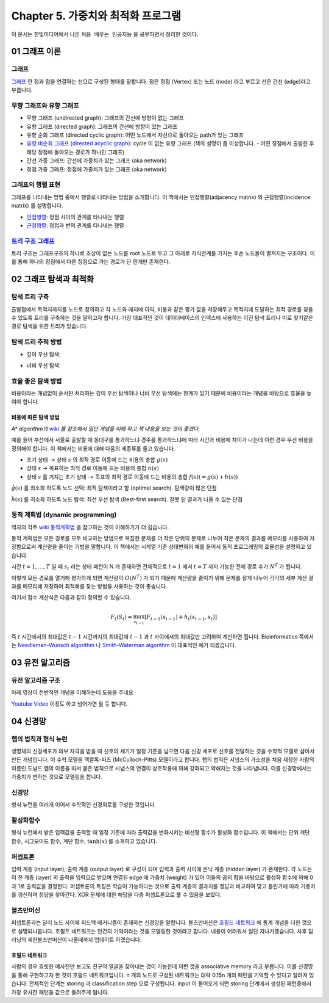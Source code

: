 .. _Chapter5:

************************************
Chapter 5. 가중치와 최적화 프로그램
************************************

이 문서는 한빛미디어에서 나온 ``처음 배우는 인공지능`` 을 공부하면서 정리한 것이다.

.. _graph01:

01 그래프 이론
##############

그래프
******
`그래프 <https://ko.wikipedia.org/wiki/%EA%B7%B8%EB%9E%98%ED%94%84>`_ 란 점과 점을 연결하는 선으로 구성된 형태를 말합니다. 점은 정점 (Vertex) 또는 노드 (node) 라고 부르고 선은 간선 (edge)라고 부릅니다.

.. image:: imgs/chap5_1.png
	:width: 400px
	:align: center
	:height: 100px
	:alt: alternate text

무향 그래프와 유향 그래프
*************************
* 무향 그래프 (undirected graph): 그래프의 간선에 방향이 없는 그래프
* 유향 그래프 (directed graph): 그래프의 간선에 방향이 있는 그래프
* 유향 순회 그래프 (directed cyclic graph): 어떤 노드에서 자신으로 돌아오는 path가 있는 그래프
* `유향 비순회 그래프 (directed acyclic graph) <https://en.wikipedia.org/wiki/Directed_acyclic_graph#Definitions>`_: cycle 이 없는 유향 그래프 (책의 설명이 좀 이상합니다. - 어떤 정점에서 출발한 후 해당 정점에 돌아오는 경로가 하나인 그래프)
* 간선 가중 그래프: 간선에 가중치가 있는 그래프 (aka network)
* 정점 가중 그래프: 정점에 가중치가 있는 그래프 (aka network)

그래프의 행렬 표현
******************
그래프를 나타내는 방법 중에서 행렬로 나타내는 방법을 소개합니다. 이 책에서는 인접행렬(adjacency matrix) 와 근접행렬(incidence matrix) 를 설명합니다.

* `인접행렬 <https://ko.wikipedia.org/wiki/%EC%9D%B8%EC%A0%91%ED%96%89%EB%A0%AC>`_: 정점 사이의 관계를 타나내는 행렬
* `근접행렬 <https://en.wikipedia.org/wiki/incidence_matrix>`_: 정점과 변의 관계를 타나내는 행렬

.. image:: imgs/chap5_2.png
	:width: 500px
	:align: center
	:height: 100px
	:alt: alternate text

`트리 구조 그래프 <https://en.wikipedia.org/wiki/Tree_structure>`_
******************************************************************
트리 구조는 그래프구조의 하나로 조상이 없는 노드를 root 노드로 두고 그 아래로 자식관계를 가지는 후손 노드들이 펼쳐지는 구조이다. 이를 통해 하나의 정점에서 다른 정점으로 가는 경로가 단 한개만 존재한다.

.. _graph02:

02 그래프 탐색과 최적화
#######################

탐색 트리 구축
**************
출발점에서 목적지까지를 노드로 정의하고 각 노드와 에지에 이익, 비용과 같은 평가 값을 저장해두고 목적지에 도달하는 최적 경로를 찾을 수 있도록 트리를 구축하는 것을 말하고자 합니다.
가장 대표적인 것이 데이터베이스의 인덱스에 사용하는 이진 탐색 트리나 미로 찾기같은 경로 탐색을 위한 트리가 있습니다.

탐색 트리 추적 방법
*******************
* 깊이 우선 탐색:

.. image:: imgs/chap5.2.1.png
	:width: 500px
	:align: center
	:height: 100px
	:alt: alternate text

* 너비 우선 탐색:

.. image:: imgs/chap5.2.2.png
	:width: 500px
	:align: center
	:height: 100px
	:alt: alternate text

효율 좋은 탐색 방법
*******************
비용이라는 개념없이 순서만 처리하는 깊이 우선 탐색이나 너비 우선 탐색에는 한계가 있기 때문에 비용이라는 개념을 바탕으로 효율을 높여야 합니다.

비용에 따른 탐색 방법
=====================
*A\* algorithm의* `wiki <https://ko.wikipedia.org/wiki/A*_%EC%95%8C%EA%B3%A0%EB%A6%AC%EC%A6%98>`_ *를 참조해서 일단 개념을 이해 하고 책 내용을 보는 것이 좋겠다.*

예를 들어 부산에서 서울로 출발할 때 동대구를 통과하느냐 경주를 통과하느냐에 따라 시간과 비용에 차이가 나는데 이런 경우 우선 비용을 정의해야 합니다. 이 책에서는 비용에 대해 다음의 세종류를 들고 있습니다.

* 초기 상태 -> 상태 :math:`s` 의 최적 경로 이동에 드는 비용의 총합 :math:`g(s)`
* 상태 :math:`s` -> 목표하는 최적 경로 이동에 드는 비용의 총합 :math:`h(s)`
* 상태 :math:`s` 를 거치는 초기 상태 -> 목표의 최적 경로 이동에 드는 비용의 총합 :math:`f(s) (= g(s)+h(s))`

:math:`\hat{g}(s)` 를 최소화 하도록 노드 선택: 최적 탐색이라고 함 (optimal search). 탐색량이 많은 단점

:math:`\hat{h}(s)` 를 최소화 하도록 노드 탐색: 최선 우선 탐색 (Best-first search). 잘못 된 결과가 나올 수 있는 단점

동적 계획법 (dynamic programming)
********************************
역자의 각주 `wiki 동적계획법 <https://ko.wikipedia.org/wiki/동적_계획법>`_ 을 참고하는 것이 이해하기가 더 쉽습니다.

동적 계획법은 모든 경로를 모두 비교하는 방법으로 복잡한 문제를 더 작은 단위의 문제로 나누어 작은 문제의 결과를 메모리를 사용하여 저장함으로써 계산량을 줄이는 기법을 말합니다.
이 책에서는 시계열 기준 상태변화의 예를 들어서 동적 프로그래밍의 효율성을 설명하고 있습니다.

시간 :math:`t=1,\dots,T` 일 때 :math:`s_t` 라는 상태 패턴이 N 개 존재하면 전체적으로 :math:`t=1` 에서 :math:`t=T` 까지 가능한 전체 경로 수가 :math:`N^T` 가 됩니다.

.. image:: imgs/chap5.2.3.png
	:width: 500px
	:align: center
	:height: 100px
	:alt: alternate text

이렇게 모든 경로를 열거해 평가하게 되면 계산량이 :math:`O(N^T)` 가 되기 때문에 계산량을 줄이기 위해 문제를 잘게 나누어 각각의 세부 계산 결과를 메모리에 저장하여 최적해를 찾는 방법을 사용하는 것이 좋습니다.

여기서 점수 계산식은 다음과 같이 정의할 수 있습니다.

.. math::
	F_t(S_t)=\max_{s_{t-1}}[F_{t-1}(s_{t-1})+h_t(s_{t-1},s_t)]

즉 :math:`t` 시간에서의 최대값은 :math:`t-1` 시간까지의 최대값에 :math:`t-1` 과 :math:`t` 사이에서의 최대값만 고려하여 계산하면 됩니다. Bioinformatics 쪽에서는 `Needleman-Wunsch algorithm <https://en.wikipedia.org/wiki/Needleman%E2%80%93Wunsch_algorithm>`_ 나 `Smith-Waterman algorithm <https://en.wikipedia.org/wiki/Smith%E2%80%93Waterman_algorithm>`_ 이 대표적인 예가 되겠습니다.

03 유전 알고리즘
###############

유전 알고리즘 구조
*****************
아래 영상이 전반적인 개념을 이해하는데 도움을 주네요

`Youtube Video <https://www.youtube.com/watch?v=zwYV11a__HQ>`_
이정도 하고 넘어가면 될 듯 합니다.

04 신경망
#########

헵의 법칙과 형식 뉴런
********************
생명체의 신경세포가 외부 자극을 받을 때 신호의 세기가 일정 기준을 넘으면 다음 신경 세포로 신호를 전달하는 것을 수학적 모델로 삼아서 만든 개념입니다. 이 수학 모델을 맥컬록-피츠 (McCulloch-Pitts) 모델이라고 합니다.
헵의 법칙은 시냅스의 가소성을 처음 제창한 사람의 이름인 도널드 헵의 이름을 따서 붙은 법칙으로 시냅스의 연결이 상호작용에 의해 강화되고 약해지는 것을 나타냅니다. 이를 신경망에서는 가중치가 변하는 것으로 모델링을 합니다.

신경망
******
형식 뉴런을 여러개 이어서 수학적인 신경회로를 구성한 것입니다.

활성화함수
*********
형식 뉴런에서 받은 입력값을 출력할 때 일정 기준에 따라 출력값을 변화시키는 비선형 함수가 활성화 함수입니다. 이 책에서는 단위 계단 함수, 시그모이드 함수, 계단 함수, :math:`\tanh(x)` 를 소개하고 있습니다.

퍼셉트론
********
입력 계층 (input layer), 출력 계층 (output layer) 로 구성이 되며 입력과 출력 사이에 은닉 계층 (hidden layer) 가 존재한다. 각 노드는 이 전 계층 (layer) 의 출력을 입력으로 받으며 연결된 edge 에 가중치 (weight) 가 있어 이들의 곱의 합을 바탕으로 활성화 함수에 의해 0과 1로 출력값을 결정한다. 퍼셉트론의 특징은 학습이 가능하다는 것으로 출력 계층의 결과치를 정답과 비교하여 맞고 틀린가에 따라 가중치를 갱신하며 정답을 찾아간다. XOR 문제에 대한 해답을 다층 퍼셉트론으로 풀 수 있음을
보였다.

볼츠만머신
**********
퍼셉트론과는 달리 노드 사이에 피드백 메커니즘이 존재하는 신경망을 말합니다. 볼츠만머신은 `호필드 네트워크 <https://en.wikipedia.org/wiki/Hopfield_network>`_ 에 통계 개념을 더한 것으로 설명되나봅니다. 호필트 네트워크는 인간의 기억이라는 것을 모델링한 것이라고 합니다. 내용이 어려워서 일단 지나가겠습니다.
차후 딥러닝의 제한볼츠만머신이 나올때까지 업데이트 하겠습니다.

호필드 네트워크
===============
사람의 경우 흐릿한 예사진만 보고도 친구의 얼굴을 찾아내는 것이 가능한데 이런 것을 associative memory 라고 부릅니다. 이를 신경망을 통해 구현하고자 한 것이 호필드 네트워크입니다. n 개의 노드로 구성된 네트워크는 대략 0.15n 개의 패턴을 기억할 수 있다고 알려져 있습니다. 전체적인 단계는 storing 과 classification step 으로 구성됩니다.
input 이 들어오게 되면 storing 단계에서 생성된 패턴중에서 가장 유사한 패턴을 값으로 돌려주게 됩니다.




.. 문법참조: https://thomas-cokelaer.info/tutorials/sphinx/rest_syntax.html#restructured-text-rest-and-sphinx-cheatsheet
